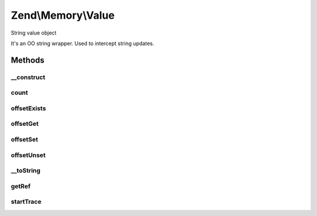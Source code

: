 .. Memory/Value.php generated using docpx on 01/30/13 03:32am


Zend\\Memory\\Value
===================

String value object

It's an OO string wrapper.
Used to intercept string updates.

Methods
+++++++

__construct
-----------

.. function:: __construct()


    Object constructor

    :param string: 
    :param \Zend\Memory\Container\Movable: 



count
-----

.. function:: count()


    Countable

    :rtype: int 



offsetExists
------------

.. function:: offsetExists()


    ArrayAccess interface method
    returns true if string offset exists

    :param integer: 

    :rtype: bool 



offsetGet
---------

.. function:: offsetGet()


    ArrayAccess interface method
    Get character at $offset position

    :param integer: 

    :rtype: string 



offsetSet
---------

.. function:: offsetSet()


    ArrayAccess interface method
    Set character at $offset position

    :param integer: 
    :param string: 



offsetUnset
-----------

.. function:: offsetUnset()


    ArrayAccess interface method
    Unset character at $offset position

    :param integer: 



__toString
----------

.. function:: __toString()


    To string conversion

    :rtype: string 



getRef
------

.. function:: getRef()


    Get string value reference
    
    _Must_ be used for value access before PHP v 5.2
    or _may_ be used for performance considerations


    :rtype: string 



startTrace
----------

.. function:: startTrace()


    Start modifications trace
    
    _Must_ be used for value access before PHP v 5.2
    or _may_ be used for performance considerations




